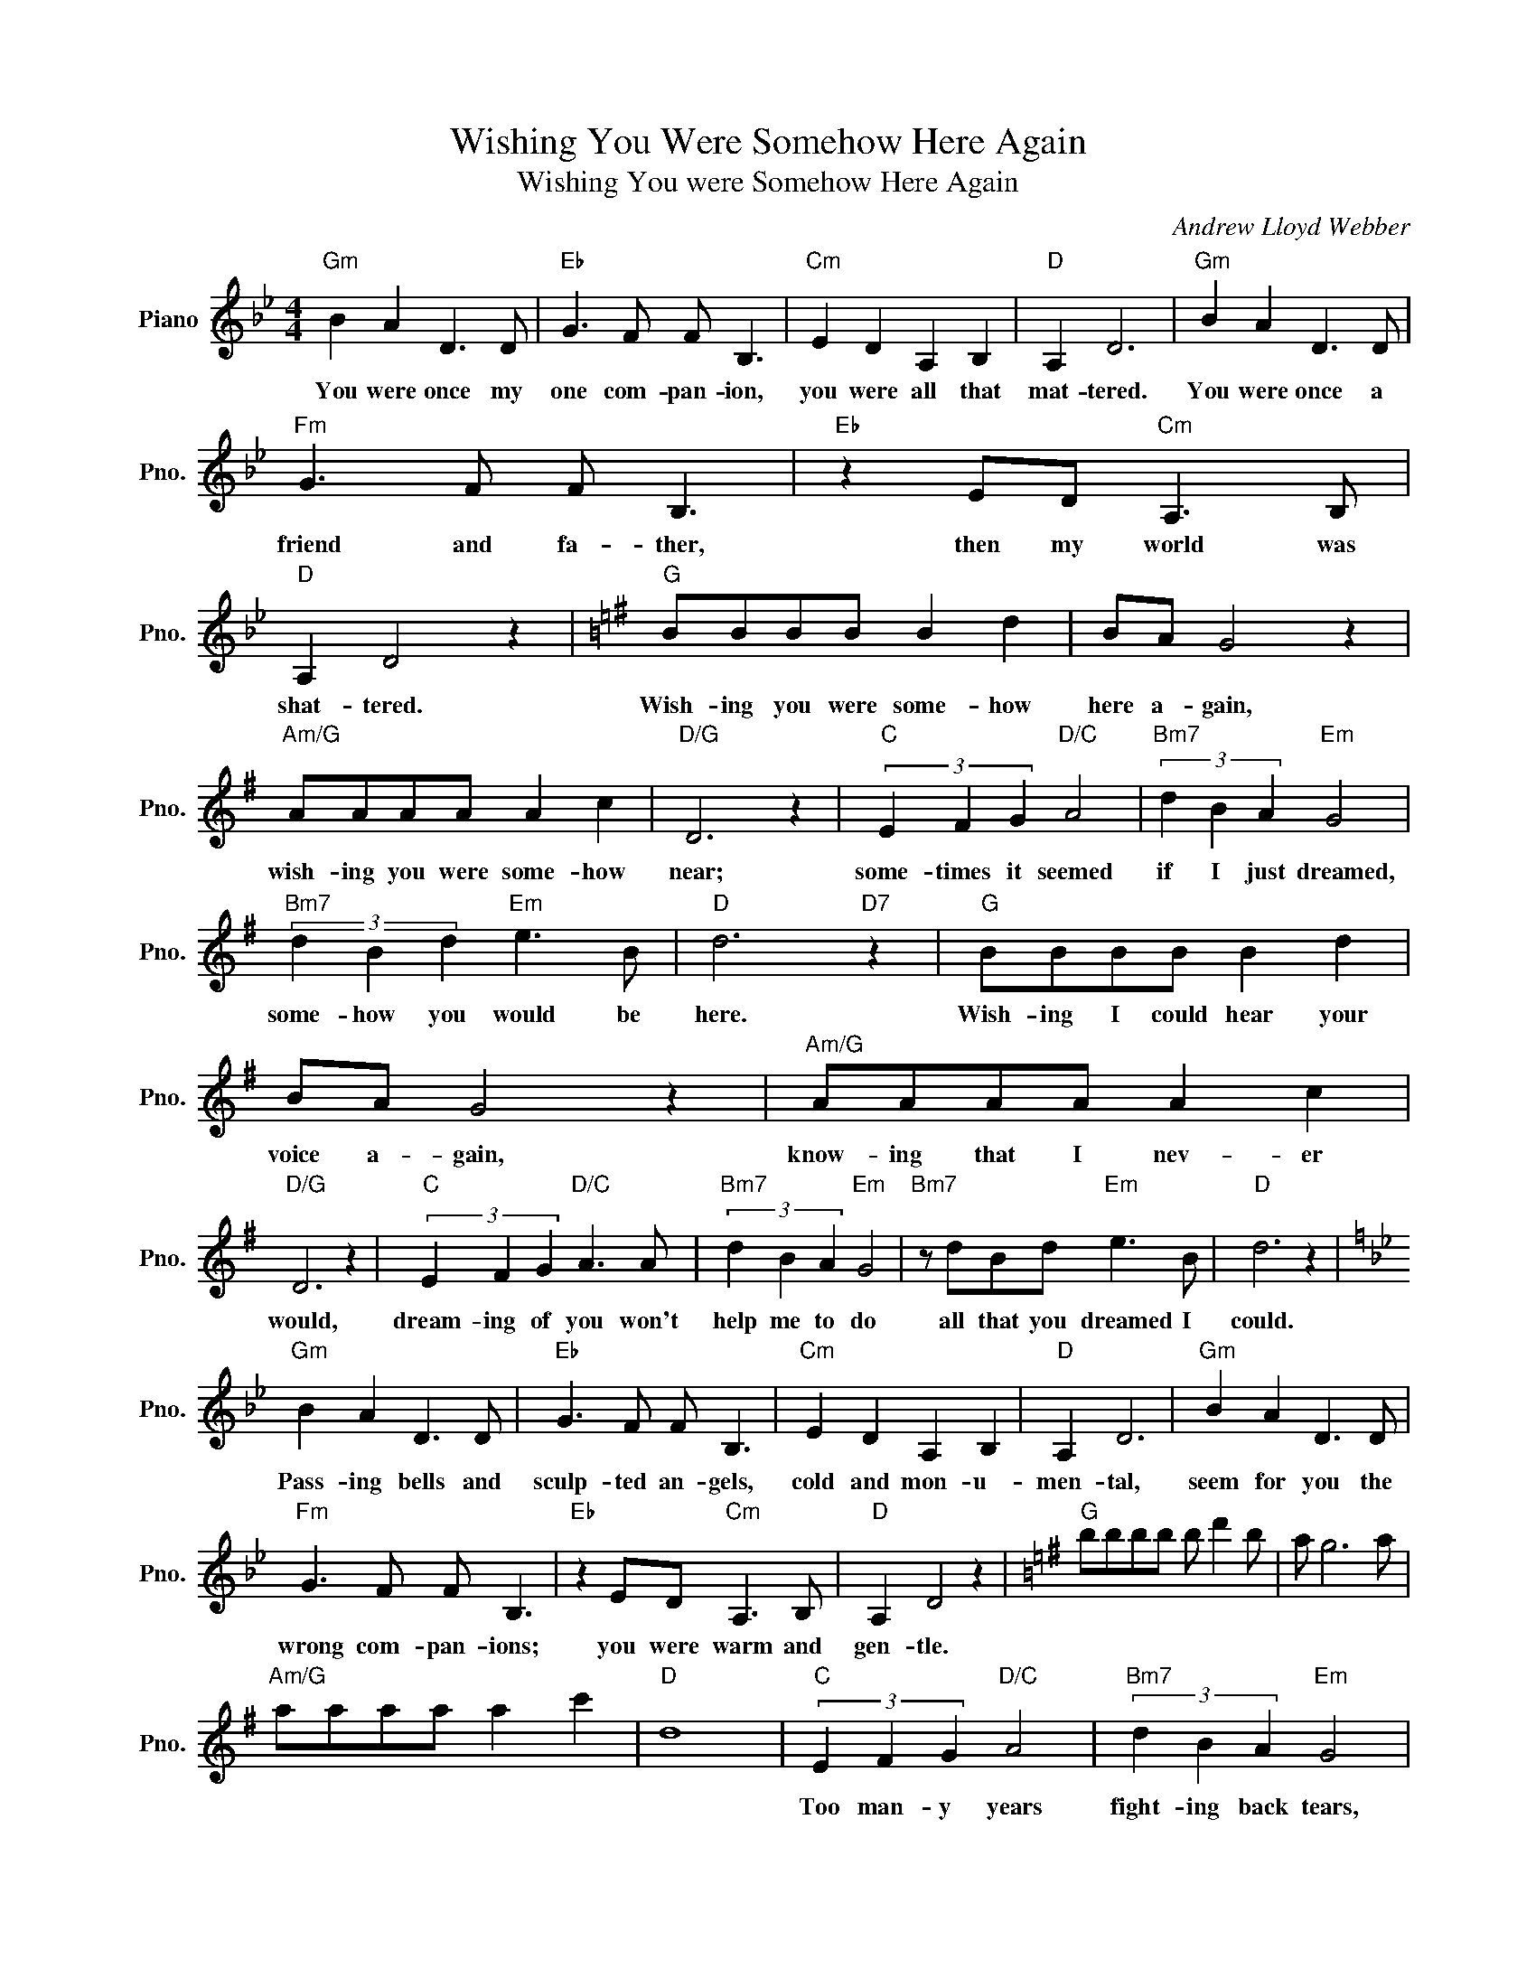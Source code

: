 X:1
T:Wishing You Were Somehow Here Again
T:Wishing You were Somehow Here Again
C:Andrew Lloyd Webber
Z:All Rights Reserved
L:1/8
M:4/4
K:Bb
V:1 treble nm="Piano" snm="Pno."
%%MIDI program 0
V:1
"Gm" B2 A2 D3 D |"Eb" G3 F F B,3 |"Cm" E2 D2 A,2 B,2 |"D" A,2 D6 |"Gm" B2 A2 D3 D | %5
w: You were once my|one com- pan- ion,|you were all that|mat- tered.|You were once a|
"Fm" G3 F F B,3 |"Eb" z2 ED"Cm" A,3 B, |"D" A,2 D4 z2 |[K:G]"G" BBBB B2 d2 | BA G4 z2 | %10
w: friend and fa- ther,|then my world was|shat- tered.|Wish- ing you were some- how|here a- gain,|
"Am/G" AAAA A2 c2 |"D/G" D6 z2 |"C" (3E2 F2 G2"D/C" A4 |"Bm7" (3d2 B2 A2"Em" G4 | %14
w: wish- ing you were some- how|near;|some- times it seemed|if I just dreamed,|
"Bm7" (3d2 B2 d2"Em" e3 B |"D" d6"D7" z2 |"G" BBBB B2 d2 | BA G4 z2 |"Am/G" AAAA A2 c2 | %19
w: some- how you would be|here.|Wish- ing I could hear your|voice a- gain,|know- ing that I nev- er|
"D/G" D6 z2 |"C" (3E2 F2 G2"D/C" A3 A |"Bm7" (3d2 B2 A2"Em" G4 |"Bm7" z dBd"Em" e3 B |"D" d6 z2 | %24
w: would,|dream- ing of you won't|help me to do|all that you dreamed I|could.|
[K:Bb]"Gm" B2 A2 D3 D |"Eb" G3 F F B,3 |"Cm" E2 D2 A,2 B,2 |"D" A,2 D6 |"Gm" B2 A2 D3 D | %29
w: Pass- ing bells and|sculp- ted an- gels,|cold and mon- u-|men- tal,|seem for you the|
"Fm" G3 F F B,3 |"Eb" z2 ED"Cm" A,3 B, |"D" A,2 D4 z2 |[K:G]"G" bbbb b d'2 b | a g6 a | %34
w: wrong com- pan- ions;|you were warm and|gen- tle.|||
"Am/G" aaaa a2 c'2 |"D" d8 |"C" (3E2 F2 G2"D/C" A4 |"Bm7" (3d2 B2 A2"Em" G4 | %38
w: ||Too man- y years|fight- ing back tears,|
"Bm7" z dBd"Em" e2 B2 |"D" d8 |[K:Bb]"Bb" dddd d2 f2 | dc B6 |"Cm/Bb" cccc c2 e2 |"F7" F6 z2 | %44
w: why can't the past just|die?|Wish- ing you were some- how|here a- gain,|know- ing we must say good-|bye.|
"Eb" (3G2 A2 B2"F/Eb" c4 |"Dm7" (3f2 d2 c2"Gm" B4 |"Dm7" (3f2 d2 f2"Gm" g2 d2 |"F7" f4 z2 df | %48
w: Try to for- give,|teach me to live,|give me the strength to|try. No more|
"Bb" dc B2"F/Bb" c2 A2 |"Eb/Bb" G2 c2"F/Bb" A2 df |"Bb" dc B2"F/Bb" c2 A2 |[M:2/4]"Eb/Bb" G2 c2 | %52
w: me- mor- ies, no more|si- lent tears, no more|gaz- ing a- cross the|wast- ed|
[M:4/4]"F7/Bb" A4 z2 FF |"Eb/Bb" F4"F7/Bb" F4 |"Bb" !fermata!F8 |] %55
w: years. Help me|say good-|bye!|

